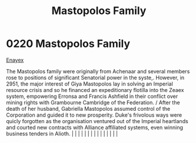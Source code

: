 :PROPERTIES:
:ID:       ef9a5433-c2f0-4b2e-8223-dcc9fc30db87
:END:
#+title: Mastopolos Family
#+filetags: :beacon:
*     0220  Mastopolos Family
[[id:7d12ffc5-6340-4b45-8c32-d63af1e5cbf1][Enayex]]

The Mastopolos family were originally from Achenaar and several members rose to positions of significant Senatorial power in the syste,. However, in 2951, the major interest of Giya Mastopolos lay in solving an Imperial resource crisis and so he financed an expeditionary flotilla into the Zeaex system, empowering Erronsa and Francis Ashfield in their conflict over mining rights with Grambourne Cambridge of the Federation. / After the death of her husband, Gabriella Mastopolos assumed control of the Corporation and guided it to new prosperity. Duke's frivolous ways were quicly forgotten as the organisation ventured out of the Imperial heartlands and courted new contracts with Alliance affiliated systems, even winning business tenders in Alioth.                                                                                                                                                                                                                                                                                                                                                                                                                                                                                                                                                                                                                                                                                                                                                                                                                                                                                                                                                                                                                                                                                                                                                                                                                                                                                                                                                                                                                                                                                                                                                                                                                                                                                                                                                                                                                                                                                                                                                                                                                                                                                                                                                                                                                                                                 |   |   |                                                                                                                                                                                                                                                                                                                                                                                                                                                                                                                                                                                                                                                                                                                                                                                                                                                                                                                                                                                                                       |   |   |   |   |   |   |   |   |   |   |   |   

[[file:img/beacons/0220.png]]
